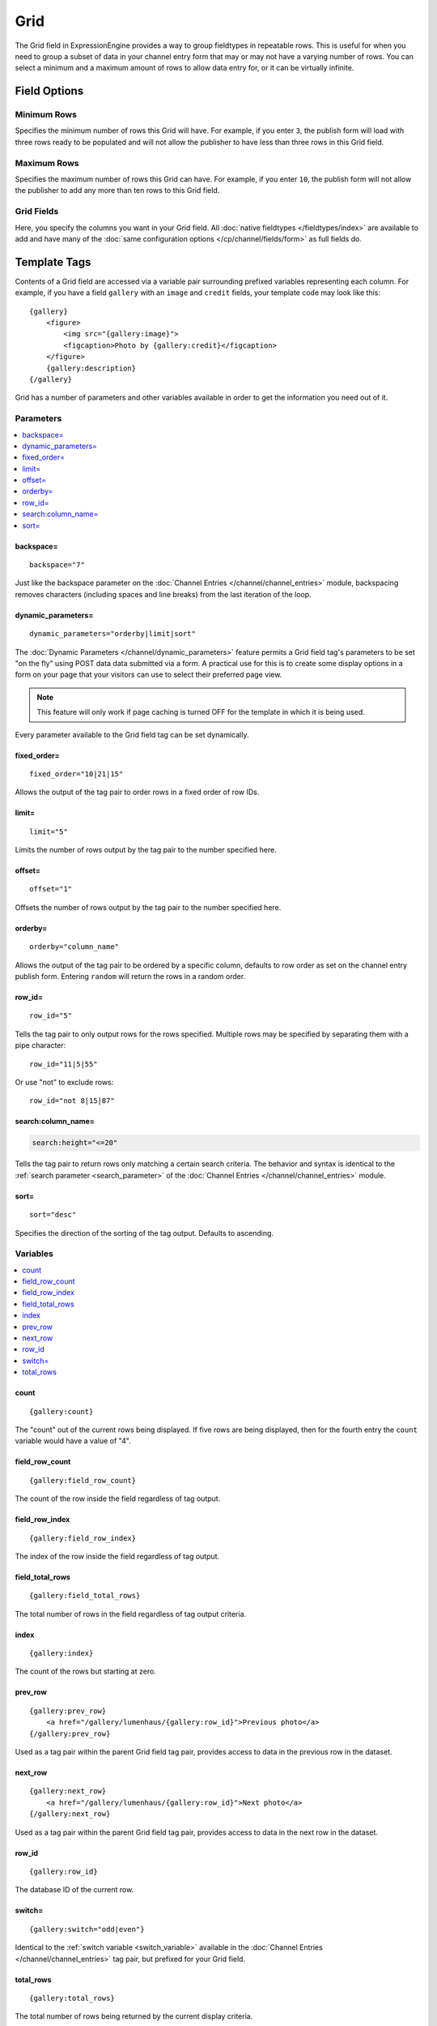 Grid
====

The Grid field in ExpressionEngine provides a way to group fieldtypes in repeatable rows. This is useful for when you need to group a subset of data in your channel entry form that may or may not have a varying number of rows. You can select a minimum and a maximum amount of rows to allow data entry for, or it can be virtually infinite.

Field Options
-------------

Minimum Rows
~~~~~~~~~~~~

Specifies the minimum number of rows this Grid will have. For example, if you enter ``3``, the publish form will load with three rows ready to be populated and will not allow the publisher to have less than three rows in this Grid field.

Maximum Rows
~~~~~~~~~~~~

Specifies the maximum number of rows this Grid can have. For example, if you enter ``10``, the publish form will not allow the publisher to add any more than ten rows to this Grid field.

Grid Fields
~~~~~~~~~~~

Here, you specify the columns you want in your Grid field. All :doc:`native fieldtypes </fieldtypes/index>` are available to add and have many of the :doc:`same configuration options </cp/channel/fields/form>` as full fields do.

Template Tags
-------------

Contents of a Grid field are accessed via a variable pair surrounding
prefixed variables representing each column. For example, if you have
a field ``gallery`` with an ``image`` and ``credit`` fields, your
template code may look like this::

  {gallery}
      <figure>
          <img src="{gallery:image}">
          <figcaption>Photo by {gallery:credit}</figcaption>
      </figure>
      {gallery:description}
  {/gallery}

Grid has a number of parameters and other variables available in order
to get the information you need out of it.

.. _grid_tag_params:

Parameters
~~~~~~~~~~

.. contents::
   :local:
   :depth: 1

backspace=
^^^^^^^^^^

::

  backspace="7"

Just like the backspace parameter on the
:doc:`Channel Entries
</channel/channel_entries>` module,
backspacing removes characters (including spaces and line breaks) from
the last iteration of the loop.

dynamic\_parameters=
^^^^^^^^^^^^^^^^^^^^

::

  dynamic_parameters="orderby|limit|sort"

The :doc:`Dynamic Parameters </channel/dynamic_parameters>` feature permits a
Grid field tag's parameters to be set "on the fly" using POST data
data submitted via a form. A practical use for this is to create some
display options in a form on your page that your visitors can use to
select their preferred page view.

.. note:: This feature will only work if page caching is turned OFF for
  the template in which it is being used.

Every parameter available to the Grid field tag can be set dynamically.

fixed\_order=
^^^^^^^^^^^^^

::

  fixed_order="10|21|15"

Allows the output of the tag pair to order rows in a fixed order of
row IDs.

limit=
^^^^^^

::

  limit="5"

Limits the number of rows output by the tag pair to the number specified
here.

offset=
^^^^^^^

::

  offset="1"

Offsets the number of rows output by the tag pair to the number
specified here.

orderby=
^^^^^^^^

::

  orderby="column_name"

Allows the output of the tag pair to be ordered by a specific column,
defaults to row order as set on the channel entry publish form.
Entering ``random`` will return the rows in a random order.

row\_id=
^^^^^^^^

::

  row_id="5"

Tells the tag pair to only output rows for the rows specified. Multiple
rows may be specified by separating them with a pipe character::

  row_id="11|5|55"

Or use "not" to exclude rows::

  row_id="not 8|15|87"

search:column\_name=
^^^^^^^^^^^^^^^^^^^^

.. code-block:: none

  search:height="<=20"

Tells the tag pair to return rows only matching a certain search
criteria. The behavior and syntax is identical to the
:ref:`search parameter <search_parameter>` of the :doc:`Channel Entries
</channel/channel_entries>` module.

sort=
^^^^^

::

  sort="desc"

Specifies the direction of the sorting of the tag output. Defaults
to ascending.

.. _grid_tag_variables:

Variables
~~~~~~~~~

.. contents::
   :local:
   :depth: 1

count
^^^^^

::

  {gallery:count}

The "count" out of the current rows being displayed. If five rows
are being displayed, then for the fourth entry the ``count`` variable
would have a value of "4".

field_row_count
^^^^^^^^^^^^^^^

::

  {gallery:field_row_count}

The count of the row inside the field regardless of tag output.

field_row_index
^^^^^^^^^^^^^^^

::

  {gallery:field_row_index}

The index of the row inside the field regardless of tag output.

field\_total\_rows
^^^^^^^^^^^^^^^^^^

::

  {gallery:field_total_rows}

The total number of rows in the field regardless of tag output criteria.

index
^^^^^

::

  {gallery:index}

The count of the rows but starting at zero.

prev\_row
^^^^^^^^^

::

  {gallery:prev_row}
      <a href="/gallery/lumenhaus/{gallery:row_id}">Previous photo</a>
  {/gallery:prev_row}

Used as a tag pair within the parent Grid field tag pair, provides
access to data in the previous row in the dataset.

next\_row
^^^^^^^^^

::

  {gallery:next_row}
      <a href="/gallery/lumenhaus/{gallery:row_id}">Next photo</a>
  {/gallery:next_row}

Used as a tag pair within the parent Grid field tag pair, provides
access to data in the next row in the dataset.

row_id
^^^^^^

::

  {gallery:row_id}

The database ID of the current row.

switch=
^^^^^^^

::

  {gallery:switch="odd|even"}

Identical to the :ref:`switch variable <switch_variable>` available in
the :doc:`Channel Entries
</channel/channel_entries>` tag pair, but prefixed for your
Grid field.

total\_rows
^^^^^^^^^^^

::

  {gallery:total_rows}

The total number of rows being returned by the current display criteria.

Modifiers
~~~~~~~~~

.. contents::
   :local:
   :depth: 1

All modifiers have access to the tag parameters available to the
primary tag which are listed above.

:average
^^^^^^^^

::

  {grid_field:average column="height" search:height=">55"}

Given a column name containing numeric data, returns the average of the
column values in that field, or in the dataset paired down by additional
criteria such as search.

:highest
^^^^^^^^

::

  {grid_field:highest column="height"}

Given a column name containing numeric data, returns the hightest of the
column values in that field, or in the dataset paired down by additional
criteria such as search.

:lowest
^^^^^^^

::

  {grid_field:lowest column="height"}

Given a column name containing numeric data, returns the lowest of the
column values in that field, or in the dataset paired down by additional
criteria such as search.

:sum
^^^^

::

  {grid_field:sum column="height"}

Given a column name containing numeric data, returns the sum of the
column values in that field, or in the dataset paired down by additional
criteria such as search.

:table
^^^^^^

::

  {grid_field:table cellspacing="0" cellpadding="0"}

Outputs the data in the Grid field as a table. All parameters available
to the primary tag are available in addition to these:

- **border=** Sets border attribute on the table's HTML element
- **cellspacing=** Sets cellspacing attribute on the table's HTML
  element
- **cellpadding=** Sets cellpadding attribute on the table's HTML
  element
- **class=** Sets class attribute on the table's HTML element
- **id=** Sets ID attribute on the table's HTML element
- **set_classes=** If set to 'y', adds column name to the class
  attribute of each cell.
- **set_widths=** If set to 'y', sets the same column widths configured
  for each column in the Grid field's settings.
- **width=** Sets width attribute on the table's HTML element

:total_rows
^^^^^^^^^^^

::

  {grid_field:total_rows search:height=">55"}

When outside of a Grid field tag pair, this modifier can be used to get
the total number of rows in a field given a specific criteria.

:next_row
^^^^^^^^^

::

  {grid_field:next_row row_id="{segment_3}"}
      Next up: <a href="/gallery/photo/{grid_field:row_id}">{grid_field:title}</a>
  {/grid_field:next_row}

Given a row ID, this tag pair will provide access to the next row in the
field criteria. The ``row_id`` may be populated via a segment variable.

:prev_row
^^^^^^^^^

::

  {grid_field:prev_row row_id="5"}
      Previous: <a href="/gallery/photo/{grid_field:row_id}">{grid_field:title}</a>
  {/grid_field:prev_row}

Given a row ID, this tag pair will provide access to the previous row in
the field criteria. The ``row_id`` may be populated via a segment
variable.
